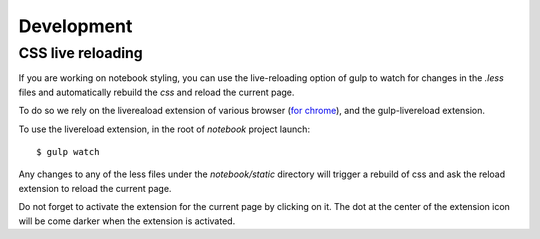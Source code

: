 .. _development:

Development
===========


CSS live reloading
------------------

If you are working on notebook styling, you can use the live-reloading option
of gulp to watch for changes in the `.less` files and automatically rebuild the
`css` and reload the current page. 

To do so we rely on the livereaload extension of various browser (`for chrome
<https://chrome.google.com/webstore/detail/livereload/jnihajbhpnppcggbcgedagnkighmdlei>`_),
and the gulp-livereload extension. 


To use the livereload extension, in the root of `notebook` project launch::

    $ gulp watch
    
    
Any changes to any of the less files under the `notebook/static`
directory will trigger a rebuild of css and ask the reload extension to reload
the current page. 

Do not forget to activate the extension for the current page by clicking on it. 
The dot at the center of the extension icon will be come darker when the extension is activated. 



